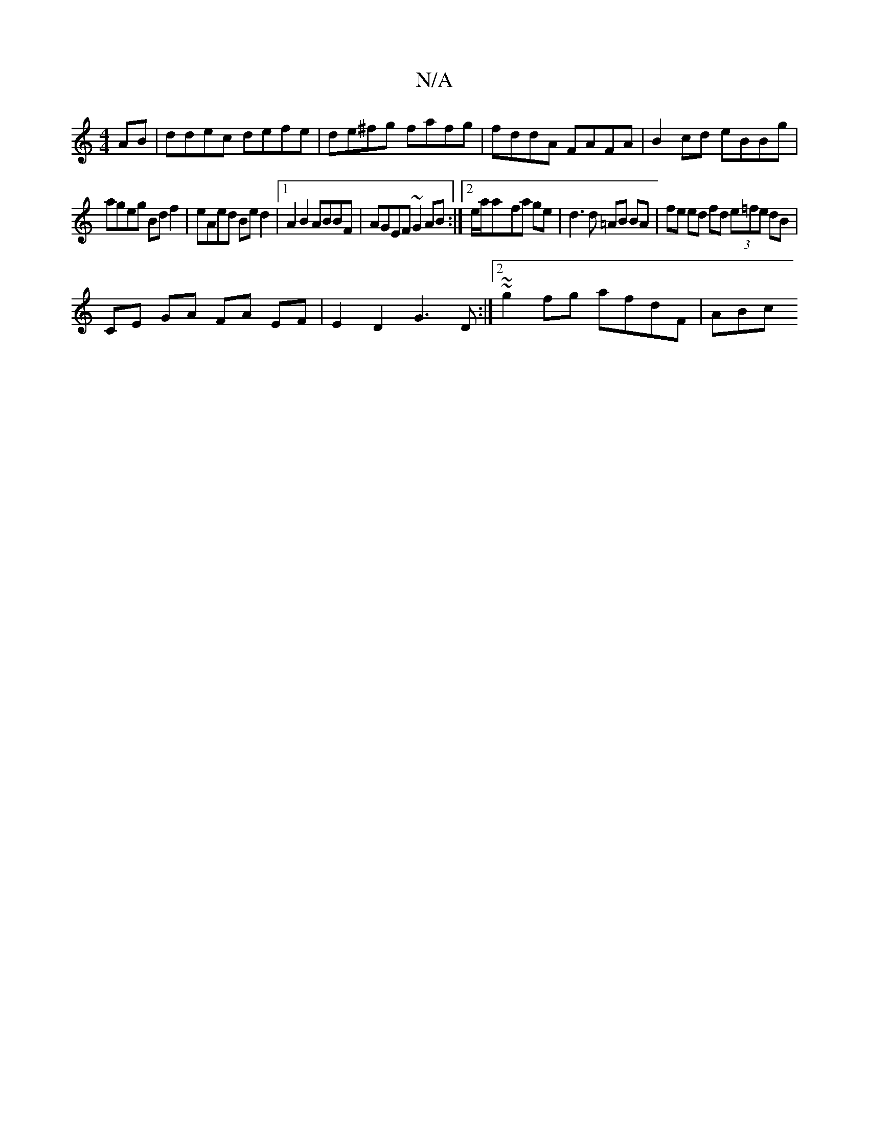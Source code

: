 X:1
T:N/A
M:4/4
R:N/A
K:Cmajor
AB | ddec defe | de^fg fafg | fddA FAFA | B2cd eBBg |
ageg Bdf2 | eAed Bed2 |1 A2 B2 ABBF | AGEF ~G2AB :|[2 e/a/a-fa ge | d3 d =AB BA | fe ed fd (3e=fe dB |
CE GA FA EF|E2 D2 G3D:|2 ~ ~g2fg afdF | ABc